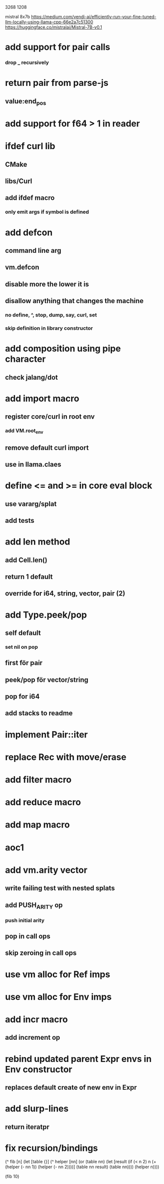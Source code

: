 3268
1208

mistral 8x7b
https://medium.com/vendi-ai/efficiently-run-your-fine-tuned-llm-locally-using-llama-cpp-66e2a7c51300
https://huggingface.co/mistralai/Mistral-7B-v0.1

* add support for pair calls
*** drop _ recursively

* return pair from parse-js
** value:end_pos

* add support for f64 > 1 in reader

* ifdef curl lib
** CMake
** libs/Curl
** add ifdef macro
*** only emit args if symbol is defined

* add defcon
** command line arg
** vm.defcon
** disable more the lower it is
** disallow anything that changes the machine
*** no define, ^, stop, dump, say, curl, set
*** skip definition in library constructor

* add composition using pipe character
** check jalang/dot

* add import macro
** register core/curl in root env
*** add VM.root_env
** remove default curl import
** use in llama.claes

* define <= and >= in core eval block
** use vararg/splat
** add tests

* add len method
** add Cell.len()
** return 1 default
** override for i64, string, vector, pair (2)

* add Type.peek/pop
** self default
*** set nil on pop
** first för pair
** peek/pop för vector/string
** pop for i64
** add stacks to readme

* implement Pair::iter

* replace Rec with move/erase

* add filter macro
* add reduce macro
* add map macro

* aoc1

* add vm.arity vector
** write failing test with nested splats
** add PUSH_ARITY op
*** push initial arity
** pop in call ops
** skip zeroing in call ops

* use vm alloc for Ref imps
* use vm alloc for Env imps

* add incr macro
** add increment op

* rebind updated parent Expr envs in Env constructor
** replaces default create of new env in Expr

* add slurp-lines
** return iteratpr

* fix recursion/bindings

(^ fib [n]
  (let [table {}]
    (^ helper [nn]
      (or (table nn)
          (let [result (if (< n 2) n (+ (helper (- nn 1))
                                        (helper (- nn 2))))]
           (table nn result)
           (table nn))))
    (helper n))))

(fib 10)
